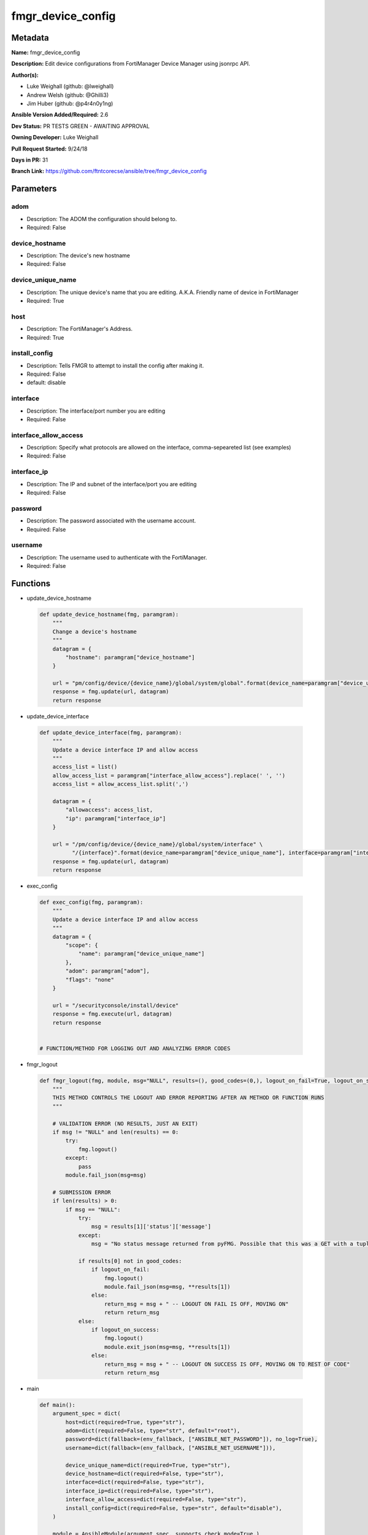 ==================
fmgr_device_config
==================


Metadata
--------




**Name:** fmgr_device_config

**Description:** Edit device configurations from FortiManager Device Manager using jsonrpc API.


**Author(s):** 

- Luke Weighall (github: @lweighall)

- Andrew Welsh (github: @Ghilli3)

- Jim Huber (github: @p4r4n0y1ng)



**Ansible Version Added/Required:** 2.6

**Dev Status:** PR TESTS GREEN - AWAITING APPROVAL

**Owning Developer:** Luke Weighall

**Pull Request Started:** 9/24/18

**Days in PR:** 31

**Branch Link:** https://github.com/ftntcorecse/ansible/tree/fmgr_device_config

Parameters
----------

adom
++++

- Description: The ADOM the configuration should belong to.

  

- Required: False

device_hostname
+++++++++++++++

- Description: The device's new hostname

  

- Required: False

device_unique_name
++++++++++++++++++

- Description: The unique device's name that you are editing. A.K.A. Friendly name of device in FortiManager

  

- Required: True

host
++++

- Description: The FortiManager's Address.

  

- Required: True

install_config
++++++++++++++

- Description: Tells FMGR to attempt to install the config after making it.

  

- Required: False

- default: disable

interface
+++++++++

- Description: The interface/port number you are editing

  

- Required: False

interface_allow_access
++++++++++++++++++++++

- Description: Specify what protocols are allowed on the interface, comma-sepeareted list (see examples)

  

- Required: False

interface_ip
++++++++++++

- Description: The IP and subnet of the interface/port you are editing

  

- Required: False

password
++++++++

- Description: The password associated with the username account.

  

- Required: False

username
++++++++

- Description: The username used to authenticate with the FortiManager.

  

- Required: False




Functions
---------




- update_device_hostname

 .. code-block:: python

    def update_device_hostname(fmg, paramgram):
        """
        Change a device's hostname
        """
        datagram = {
            "hostname": paramgram["device_hostname"]
        }
    
        url = "pm/config/device/{device_name}/global/system/global".format(device_name=paramgram["device_unique_name"])
        response = fmg.update(url, datagram)
        return response
    
    

- update_device_interface

 .. code-block:: python

    def update_device_interface(fmg, paramgram):
        """
        Update a device interface IP and allow access
        """
        access_list = list()
        allow_access_list = paramgram["interface_allow_access"].replace(' ', '')
        access_list = allow_access_list.split(',')
    
        datagram = {
            "allowaccess": access_list,
            "ip": paramgram["interface_ip"]
        }
    
        url = "/pm/config/device/{device_name}/global/system/interface" \
              "/{interface}".format(device_name=paramgram["device_unique_name"], interface=paramgram["interface"])
        response = fmg.update(url, datagram)
        return response
    
    

- exec_config

 .. code-block:: python

    def exec_config(fmg, paramgram):
        """
        Update a device interface IP and allow access
        """
        datagram = {
            "scope": {
                "name": paramgram["device_unique_name"]
            },
            "adom": paramgram["adom"],
            "flags": "none"
        }
    
        url = "/securityconsole/install/device"
        response = fmg.execute(url, datagram)
        return response
    
    
    # FUNCTION/METHOD FOR LOGGING OUT AND ANALYZING ERROR CODES

- fmgr_logout

 .. code-block:: python

    def fmgr_logout(fmg, module, msg="NULL", results=(), good_codes=(0,), logout_on_fail=True, logout_on_success=False):
        """
        THIS METHOD CONTROLS THE LOGOUT AND ERROR REPORTING AFTER AN METHOD OR FUNCTION RUNS
        """
    
        # VALIDATION ERROR (NO RESULTS, JUST AN EXIT)
        if msg != "NULL" and len(results) == 0:
            try:
                fmg.logout()
            except:
                pass
            module.fail_json(msg=msg)
    
        # SUBMISSION ERROR
        if len(results) > 0:
            if msg == "NULL":
                try:
                    msg = results[1]['status']['message']
                except:
                    msg = "No status message returned from pyFMG. Possible that this was a GET with a tuple result."
    
                if results[0] not in good_codes:
                    if logout_on_fail:
                        fmg.logout()
                        module.fail_json(msg=msg, **results[1])
                    else:
                        return_msg = msg + " -- LOGOUT ON FAIL IS OFF, MOVING ON"
                        return return_msg
                else:
                    if logout_on_success:
                        fmg.logout()
                        module.exit_json(msg=msg, **results[1])
                    else:
                        return_msg = msg + " -- LOGOUT ON SUCCESS IS OFF, MOVING ON TO REST OF CODE"
                        return return_msg
    
    

- main

 .. code-block:: python

    def main():
        argument_spec = dict(
            host=dict(required=True, type="str"),
            adom=dict(required=False, type="str", default="root"),
            password=dict(fallback=(env_fallback, ["ANSIBLE_NET_PASSWORD"]), no_log=True),
            username=dict(fallback=(env_fallback, ["ANSIBLE_NET_USERNAME"])),
    
            device_unique_name=dict(required=True, type="str"),
            device_hostname=dict(required=False, type="str"),
            interface=dict(required=False, type="str"),
            interface_ip=dict(required=False, type="str"),
            interface_allow_access=dict(required=False, type="str"),
            install_config=dict(required=False, type="str", default="disable"),
        )
    
        module = AnsibleModule(argument_spec, supports_check_mode=True,)
    
        # handle params passed via provider and insure they are represented as the data type expected by fortimanager
        paramgram = {
            "device_unique_name": module.params["device_unique_name"],
            "device_hostname": module.params["device_hostname"],
            "interface": module.params["interface"],
            "interface_ip": module.params["interface_ip"],
            "interface_allow_access": module.params["interface_allow_access"],
            "install_config": module.params["install_config"],
            "adom": module.params["adom"]
        }
    
        # check if params are set
        if module.params["host"] is None or module.params["username"] is None or module.params["password"] is None:
            module.fail_json(msg="Host and username are required for connection")
    
        # CHECK IF LOGIN FAILED
        fmg = AnsibleFortiManager(module, module.params["host"], module.params["username"], module.params["password"])
        response = fmg.login()
        if response[1]['status']['code'] != 0:
            module.fail_json(msg="Connection to FortiManager Failed")
        else:
    
            # START SESSION LOGIC
    
            # if the device_hostname isn't null, then attempt the api call via method call, store results in variable
            if paramgram["device_hostname"] is not None:
                # add device
                results = update_device_hostname(fmg, paramgram)
                if not results[0] == 0:
                    fmgr_logout(fmg, module, msg="Failed to set Hostname", results=results, good_codes=[0])
    
            if paramgram["interface_ip"] is not None or paramgram["interface_allow_access"] is not None:
                results = update_device_interface(fmg, paramgram)
                if not results[0] == 0:
                    fmgr_logout(fmg, module, msg="Failed to Update Device Interface", results=results, good_codes=[0])
    
            if paramgram["install_config"] == "enable":
                # attempt to install the config
                results = exec_config(fmg, paramgram)
                if not results[0] == 0:
                    fmgr_logout(fmg, module, msg="Failed to Update Device Interface", results=results, good_codes=[0])
    
        # logout, build in check for future logging capabilities
        fmg.logout()
        return module.exit_json(**results[1])
    
    



Module Source Code
------------------

.. code-block:: python

    #!/usr/bin/python
    #
    # This file is part of Ansible
    #
    # Ansible is free software: you can redistribute it and/or modify
    # it under the terms of the GNU General Public License as published by
    # the Free Software Foundation, either version 3 of the License, or
    # (at your option) any later version.
    #
    # Ansible is distributed in the hope that it will be useful,
    # but WITHOUT ANY WARRANTY; without even the implied warranty of
    # MERCHANTABILITY or FITNESS FOR A PARTICULAR PURPOSE.  See the
    # GNU General Public License for more details.
    #
    # You should have received a copy of the GNU General Public License
    # along with Ansible.  If not, see <http://www.gnu.org/licenses/>.
    #
    
    from __future__ import absolute_import, division, print_function
    __metaclass__ = type
    
    ANSIBLE_METADATA = {
        "metadata_version": "1.1",
        "status": ["preview"],
        "supported_by": "community"
    }
    
    DOCUMENTATION = '''
    ---
    module: fmgr_device_config
    version_added: "2.6"
    author:
        - Luke Weighall (@lweighall)
        - Andrew Welsh (@Ghilli3)
        - Jim Huber (@p4r4n0y1ng)
    short_description: Edit device configurations
    description:
      - Edit device configurations from FortiManager Device Manager using jsonrpc API.
    
    options:
      adom:
        description:
          - The ADOM the configuration should belong to.
        required: false
      host:
        description:
          - The FortiManager's Address.
        required: true
      username:
        description:
          - The username used to authenticate with the FortiManager.
        required: false
      password:
        description:
          - The password associated with the username account.
        required: false
    
      device_unique_name:
        description:
          - The unique device's name that you are editing. A.K.A. Friendly name of device in FortiManager
        required: True
      device_hostname:
        description:
          - The device's new hostname
        required: false
    
      install_config:
        description:
          - Tells FMGR to attempt to install the config after making it.
        required: false
        default: disable
      interface:
        description:
          - The interface/port number you are editing
        required: false
      interface_ip:
        description:
          - The IP and subnet of the interface/port you are editing
        required: false
      interface_allow_access:
        description:
          - Specify what protocols are allowed on the interface, comma-sepeareted list (see examples)
        required: false
    
    '''
    
    EXAMPLES = '''
    - name: CHANGE HOSTNAME
      fmgr_device_config:
        host: "{{inventory_hostname}}"
        username: "{{ username }}"
        password: "{{ password }}"
        device_hostname: "ChangedbyAnsible"
        device_unique_name: "FGT1"
    
    - name: EDIT INTERFACE INFORMATION
      fmgr_device_config:
        host: "{{inventory_hostname}}"
        username: "{{ username }}"
        password: "{{ password }}"
        adom: "root"
        device_unique_name: "FGT2"
        interface: "port3"
        interface_ip: "10.1.1.1/24"
        interface_allow_access: "ping, telnet, https"
    
    - name: INSTALL CONFIG
      fmgr_device_config:
        host: "{{inventory_hostname}}"
        username: "{{ username }}"
        password: "{{ password }}"
        adom: "root"
        device_unique_name: "FGT1"
        install_config: "enable"
    '''
    
    RETURN = """
    api_result:
      description: full API response, includes status code and message
      returned: always
      type: string
    """
    
    from ansible.module_utils.basic import AnsibleModule, env_fallback
    from ansible.module_utils.network.fortimanager.fortimanager import AnsibleFortiManager
    
    # check for pyFMG lib
    try:
        from pyFMG.fortimgr import FortiManager
        HAS_PYFMGR = True
    except ImportError:
        HAS_PYFMGR = False
    
    
    def update_device_hostname(fmg, paramgram):
        """
        Change a device's hostname
        """
        datagram = {
            "hostname": paramgram["device_hostname"]
        }
    
        url = "pm/config/device/{device_name}/global/system/global".format(device_name=paramgram["device_unique_name"])
        response = fmg.update(url, datagram)
        return response
    
    
    def update_device_interface(fmg, paramgram):
        """
        Update a device interface IP and allow access
        """
        access_list = list()
        allow_access_list = paramgram["interface_allow_access"].replace(' ', '')
        access_list = allow_access_list.split(',')
    
        datagram = {
            "allowaccess": access_list,
            "ip": paramgram["interface_ip"]
        }
    
        url = "/pm/config/device/{device_name}/global/system/interface" \
              "/{interface}".format(device_name=paramgram["device_unique_name"], interface=paramgram["interface"])
        response = fmg.update(url, datagram)
        return response
    
    
    def exec_config(fmg, paramgram):
        """
        Update a device interface IP and allow access
        """
        datagram = {
            "scope": {
                "name": paramgram["device_unique_name"]
            },
            "adom": paramgram["adom"],
            "flags": "none"
        }
    
        url = "/securityconsole/install/device"
        response = fmg.execute(url, datagram)
        return response
    
    
    # FUNCTION/METHOD FOR LOGGING OUT AND ANALYZING ERROR CODES
    def fmgr_logout(fmg, module, msg="NULL", results=(), good_codes=(0,), logout_on_fail=True, logout_on_success=False):
        """
        THIS METHOD CONTROLS THE LOGOUT AND ERROR REPORTING AFTER AN METHOD OR FUNCTION RUNS
        """
    
        # VALIDATION ERROR (NO RESULTS, JUST AN EXIT)
        if msg != "NULL" and len(results) == 0:
            try:
                fmg.logout()
            except:
                pass
            module.fail_json(msg=msg)
    
        # SUBMISSION ERROR
        if len(results) > 0:
            if msg == "NULL":
                try:
                    msg = results[1]['status']['message']
                except:
                    msg = "No status message returned from pyFMG. Possible that this was a GET with a tuple result."
    
                if results[0] not in good_codes:
                    if logout_on_fail:
                        fmg.logout()
                        module.fail_json(msg=msg, **results[1])
                    else:
                        return_msg = msg + " -- LOGOUT ON FAIL IS OFF, MOVING ON"
                        return return_msg
                else:
                    if logout_on_success:
                        fmg.logout()
                        module.exit_json(msg=msg, **results[1])
                    else:
                        return_msg = msg + " -- LOGOUT ON SUCCESS IS OFF, MOVING ON TO REST OF CODE"
                        return return_msg
    
    
    def main():
        argument_spec = dict(
            host=dict(required=True, type="str"),
            adom=dict(required=False, type="str", default="root"),
            password=dict(fallback=(env_fallback, ["ANSIBLE_NET_PASSWORD"]), no_log=True),
            username=dict(fallback=(env_fallback, ["ANSIBLE_NET_USERNAME"])),
    
            device_unique_name=dict(required=True, type="str"),
            device_hostname=dict(required=False, type="str"),
            interface=dict(required=False, type="str"),
            interface_ip=dict(required=False, type="str"),
            interface_allow_access=dict(required=False, type="str"),
            install_config=dict(required=False, type="str", default="disable"),
        )
    
        module = AnsibleModule(argument_spec, supports_check_mode=True,)
    
        # handle params passed via provider and insure they are represented as the data type expected by fortimanager
        paramgram = {
            "device_unique_name": module.params["device_unique_name"],
            "device_hostname": module.params["device_hostname"],
            "interface": module.params["interface"],
            "interface_ip": module.params["interface_ip"],
            "interface_allow_access": module.params["interface_allow_access"],
            "install_config": module.params["install_config"],
            "adom": module.params["adom"]
        }
    
        # check if params are set
        if module.params["host"] is None or module.params["username"] is None or module.params["password"] is None:
            module.fail_json(msg="Host and username are required for connection")
    
        # CHECK IF LOGIN FAILED
        fmg = AnsibleFortiManager(module, module.params["host"], module.params["username"], module.params["password"])
        response = fmg.login()
        if response[1]['status']['code'] != 0:
            module.fail_json(msg="Connection to FortiManager Failed")
        else:
    
            # START SESSION LOGIC
    
            # if the device_hostname isn't null, then attempt the api call via method call, store results in variable
            if paramgram["device_hostname"] is not None:
                # add device
                results = update_device_hostname(fmg, paramgram)
                if not results[0] == 0:
                    fmgr_logout(fmg, module, msg="Failed to set Hostname", results=results, good_codes=[0])
    
            if paramgram["interface_ip"] is not None or paramgram["interface_allow_access"] is not None:
                results = update_device_interface(fmg, paramgram)
                if not results[0] == 0:
                    fmgr_logout(fmg, module, msg="Failed to Update Device Interface", results=results, good_codes=[0])
    
            if paramgram["install_config"] == "enable":
                # attempt to install the config
                results = exec_config(fmg, paramgram)
                if not results[0] == 0:
                    fmgr_logout(fmg, module, msg="Failed to Update Device Interface", results=results, good_codes=[0])
    
        # logout, build in check for future logging capabilities
        fmg.logout()
        return module.exit_json(**results[1])
    
    
    if __name__ == "__main__":
        main()



